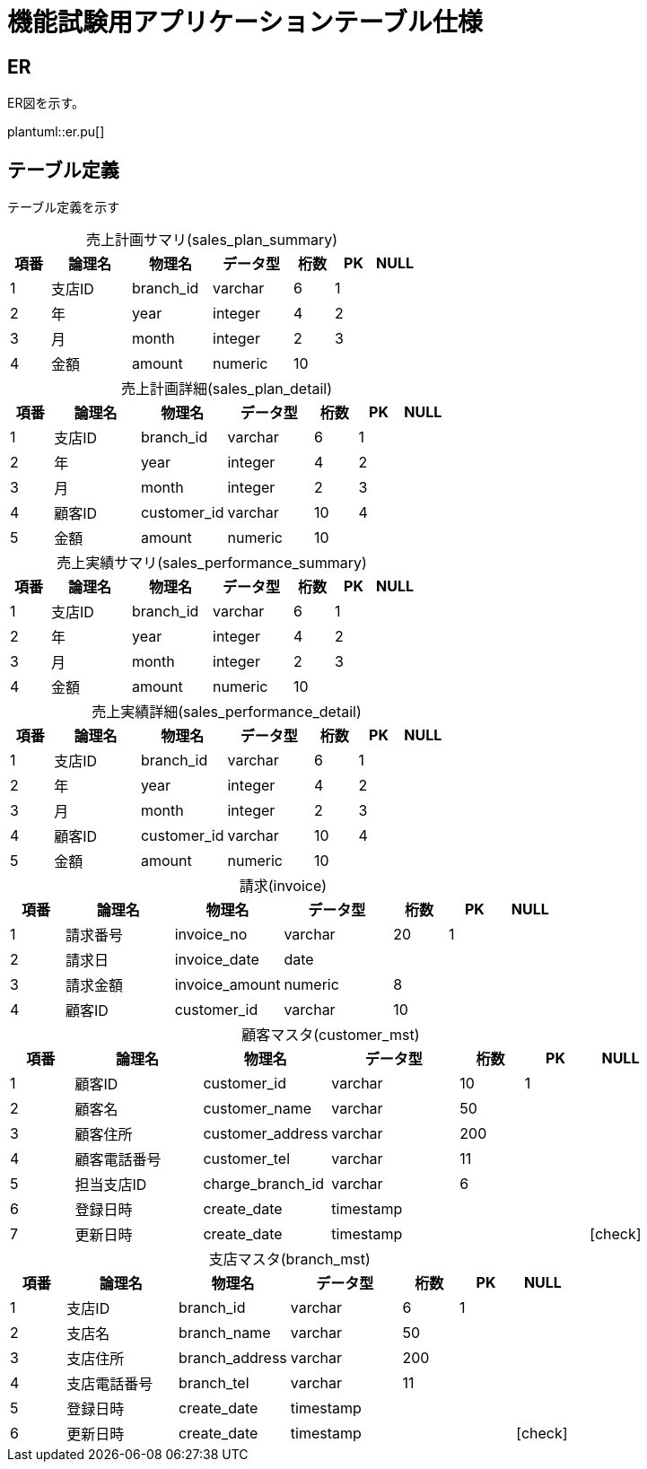 = 機能試験用アプリケーションテーブル仕様

:example-caption!:
:table-caption!:
:icons: font

== ER
ER図を示す。

plantuml::er.pu[]

== テーブル定義
テーブル定義を示す

[cols="10,20,20,20,10,10,10", options="header"]
.売上計画サマリ(sales_plan_summary)
|===
|項番
|論理名
|物理名
|データ型
|桁数
|PK
|NULL

|1
|支店ID
|branch_id
|varchar
>|6
^|1
^|
|2
|年
|year
|integer
>|4
^|2
^|
|3
|月
|month
|integer
>|2
^|3
^|
|4
|金額
|amount
|numeric
>|10
^|
^|
|===

[cols="10,20,20,20,10,10,10", options="header"]
.売上計画詳細(sales_plan_detail)
|===
|項番
|論理名
|物理名
|データ型
|桁数
|PK
|NULL

|1
|支店ID
|branch_id
|varchar
>|6
^|1
^|
|2
|年
|year
|integer
>|4
^|2
^|
|3
|月
|month
|integer
>|2
^|3
^|
|4
|顧客ID
|customer_id
|varchar
>|10
^|4
^|
|5
|金額
|amount
|numeric
>|10
^|
^|
|===

[cols="10,20,20,20,10,10,10", options="header"]
.売上実績サマリ(sales_performance_summary)
|===
|項番
|論理名
|物理名
|データ型
|桁数
|PK
|NULL

|1
|支店ID
|branch_id
|varchar
>|6
^|1
^|
|2
|年
|year
|integer
>|4
^|2
^|
|3
|月
|month
|integer
>|2
^|3
^|
|4
|金額
|amount
|numeric
>|10
^|
^|
|===

[cols="10,20,20,20,10,10,10", options="header"]
.売上実績詳細(sales_performance_detail)
|===
|項番
|論理名
|物理名
|データ型
|桁数
|PK
|NULL

|1
|支店ID
|branch_id
|varchar
>|6
^|1
^|
|2
|年
|year
|integer
>|4
^|2
^|
|3
|月
|month
|integer
>|2
^|3
^|
|4
|顧客ID
|customer_id
|varchar
>|10
^|4
^|
|5
|金額
|amount
|numeric
>|10
^|
^|

|===

[cols="10,20,20,20,10,10,10", options="header"]
.請求(invoice)
|===
|項番
|論理名
|物理名
|データ型
|桁数
|PK
|NULL

|1
|請求番号
|invoice_no
|varchar
>|20
^|1
^|
|2
|請求日
|invoice_date
|date
>|
^|
^|
|3
|請求金額
|invoice_amount
|numeric
>|8
^|
^|
|4
|顧客ID
|customer_id
|varchar
>|10
^|
^|

|===

[cols="10,20,20,20,10,10,10", options="header"]
.顧客マスタ(customer_mst)
|===
|項番
|論理名
|物理名
|データ型
|桁数
|PK
|NULL

|1
|顧客ID
|customer_id
|varchar
>|10
^|1
^|
|2
|顧客名
|customer_name
|varchar
>|50
^|
^|
|3
|顧客住所
|customer_address
|varchar
>|200
^|
^|
|4
|顧客電話番号
|customer_tel
|varchar
>|11
^|
^|
|5
|担当支店ID
|charge_branch_id
|varchar
>|6
^|
^|
|6
|登録日時
|create_date
|timestamp
>|
^|
^|
|7
|更新日時
|create_date
|timestamp
>|
^|
^|icon:check[]

|===

[cols="10,20,20,20,10,10,10", options="header"]
.支店マスタ(branch_mst)
|===
|項番
|論理名
|物理名
|データ型
|桁数
|PK
|NULL

|1
|支店ID
|branch_id
|varchar
>|6
^|1
^|
|2
|支店名
|branch_name
|varchar
>|50
^|
^|
|3
|支店住所
|branch_address
|varchar
>|200
^|
^|
|4
|支店電話番号
|branch_tel
|varchar
>|11
^|
^|
|5
|登録日時
|create_date
|timestamp
>|
^|
^|
|6
|更新日時
|create_date
|timestamp
>|
^|
^|icon:check[]

|===
